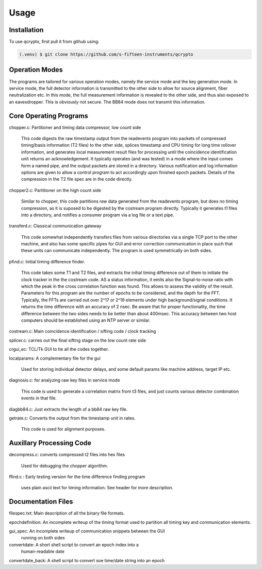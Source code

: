 Usage
=====

.. _installation:

Installation
------------

To use qcrypto, first pull it from github using:

.. code-block:: console

   (.venv) $ git clone https://github.com/s-fifteen-instruments/qcrypto

Operation Modes
---------------

The programs are tailored for various operation modes, namely the service mode
and the key generation mode. In service mode, the full detector information is
transmitted to the other side to allow for source alignment, fiber
neutralization etc. In this mode, the full measurement information is revealed
to the other side, and thus also exposed to an eavesdropper. This is obviously
not secure. The BB84 mode does not transmit this information.

Core Operating Programs
-----------------------

chopper.c: Partitioner and timing data compressor, low count side

  This code digests the raw timestamp output from the readevents program into
  packets of compressed timing/basis information (T2 files) to the other
  side, splices timestamp and CPU timing for long time rollover
  information, and generates local measurement result files for processing
  until the coincidence identification unit returns an acknowledgement. It
  typically operates (and was tested) in a mode where the input comes form a
  named pipe, and the output packets are stored in a directory. Various 
  notification and log information options are given to allow a control
  program to act accordingly upon finished epoch packets. Details of the
  compression in the T2 file spec are in the code directly.

chopper2.c: Partitioner on the high count side

  Similar to chopper, this code partitions raw data generated from the
  readevents program, but does no timing compression, as it is suposed to be
  digested by the costream program directly. Typically it generates t1 files
  into a directory, and notifies a consumer program via a log file or a text
  pipe.

transferd.c: Classical communication gateway

  This code somewhat independently transfers files from various directories
  via a single TCP port to the other machine, and also has some specific pipes
  for GUI and error correction communication in place such that these units
  can communicate independently. The program is used symmetrically on both
  sides.

pfind.c: Initial timing difference finder.

  This code takes some T1 and T2 files, and extracts the initial timing
  difference out of them to initiate the clock tracker in the the costream
  code. AS a status information, it emits also the Signal-to-noise ratio with
  which the peak in the cross correlation function was found. This allows to
  assess the validity of the result. Parameters for this program are the
  number of epochs to be considered, and the depth for the FFT. Typically, the
  FFTs are carried out over 2^17 or 2^19 elements under high background/signal
  conditions. It returns the time difference with an accuracy of 2 nsec. Be
  aware that for proper functionality, the time difference between the two
  sides needs to be better than about 400msec. This accuracy between two host
  computers should be established using an NTP server or similar.

costream.c: Main coincidence identification / sifting code / clock tracking

splicer.c: carries out the final sifting stage on the low count rate side
 
crgui_ec: TCL/Tk GUI to tie all the codes together.

localparams: A complementary file for the gui

  Used for storing individual detector delays, and some default params like
  machine address, target IP etc.

diagnosis.c: for analyzing raw key files in service mode

 This code is used to generate a correlation matrix from t3 files, and just
 counts various detector combination events in that file.

diagbb84.c: Just extracts the length of a bb84 raw key file.

getrate.c: Converts the output from the timestamp unit in rates.

  This code is used for alignment purposes.

Auxillary Processing Code
-------------------------
decompress.c: converts compressed t2 files into hex files

 Used for debugging the chopper algorithm.

ffind.c : Early testing version for the time difference finding program

 uses plain ascii text for timing information. See header for more description.

Documentation Files
-------------------
filespec.txt: Main description of all the binary file formats.

epochdefinition: An incomplete writeup of the timing format used to partition
all timing key and communication elements.

gui_spec: An incomplete writeup of communication snippets between the GUI
 running on both sides

convertdate: A short shell script to convert an epoch index into a
 human-readable date

convertdate_back: A shell script to convert soe time/date string into an epoch


